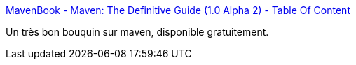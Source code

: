 :jbake-type: post
:jbake-status: published
:jbake-title: MavenBook - Maven: The Definitive Guide (1.0 Alpha 2) - Table Of Content
:jbake-tags: code,développement,documentation,ebook,freeware,guide,java,online,pdf,programming,qualité,projet,software,tool,maven,_mois_oct.,_année_2007
:jbake-date: 2007-10-18
:jbake-depth: ../
:jbake-uri: shaarli/1192710155000.adoc
:jbake-source: https://nicolas-delsaux.hd.free.fr/Shaarli?searchterm=http%3A%2F%2Fwww.sonatype.com%2Fbook%2F&searchtags=code+d%C3%A9veloppement+documentation+ebook+freeware+guide+java+online+pdf+programming+qualit%C3%A9+projet+software+tool+maven+_mois_oct.+_ann%C3%A9e_2007
:jbake-style: shaarli

http://www.sonatype.com/book/[MavenBook - Maven: The Definitive Guide (1.0 Alpha 2) - Table Of Content]

Un très bon bouquin sur maven, disponible gratuitement.
